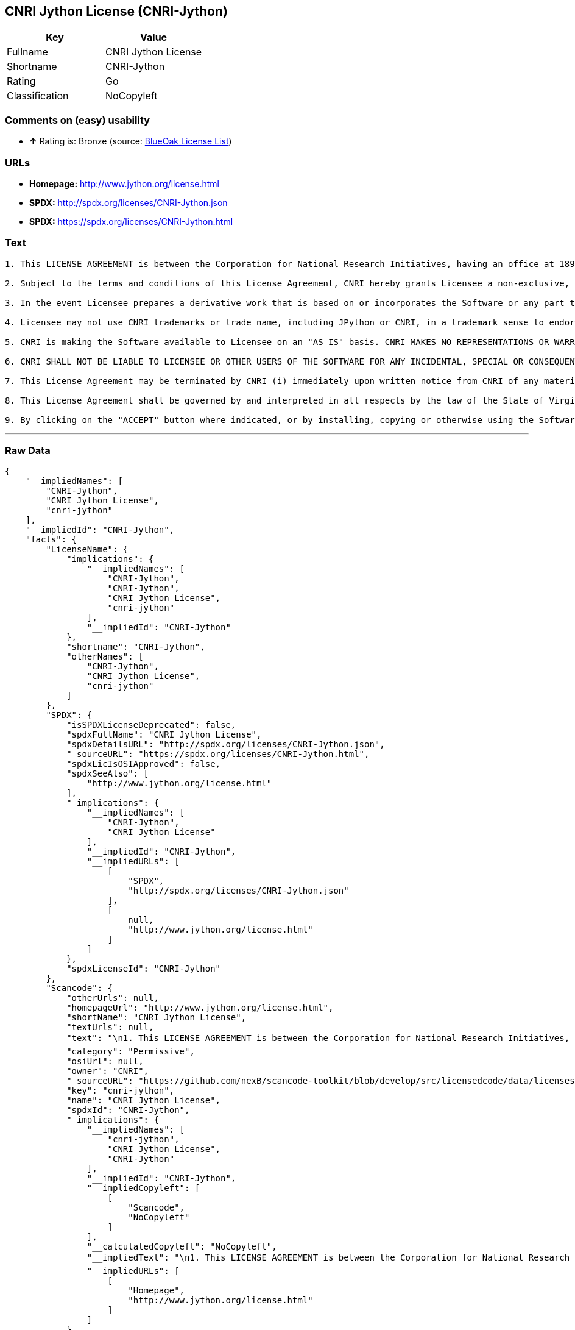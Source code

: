 == CNRI Jython License (CNRI-Jython)

[cols=",",options="header",]
|=============================
|Key |Value
|Fullname |CNRI Jython License
|Shortname |CNRI-Jython
|Rating |Go
|Classification |NoCopyleft
|=============================

=== Comments on (easy) usability

* *↑* Rating is: Bronze (source: https://blueoakcouncil.org/list[BlueOak
License List])

=== URLs

* *Homepage:* http://www.jython.org/license.html
* *SPDX:* http://spdx.org/licenses/CNRI-Jython.json
* *SPDX:* https://spdx.org/licenses/CNRI-Jython.html

=== Text

....

1. This LICENSE AGREEMENT is between the Corporation for National Research Initiatives, having an office at 1895 Preston White Drive, Reston, VA 20191 ("CNRI"), and the Individual or Organization ("Licensee") accessing and using JPython version 1.1.x in source or binary form and its associated documentation as provided herein ("Software").  

2. Subject to the terms and conditions of this License Agreement, CNRI hereby grants Licensee a non-exclusive, non-transferable, royalty-free, world-wide license to reproduce, analyze, test, perform and/or display publicly, prepare derivative works, distribute, and otherwise use the Software alone or in any derivative version, provided, however, that CNRI's License Agreement and CNRI's notice of copyright, i.e., "Copyright (c) 1996-1999 Corporation for National Research Initiatives; All Rights Reserved" are both retained in the Software, alone or in any derivative version prepared by Licensee. Alternatively, in lieu of CNRI's License Agreement, Licensee may substitute the following text (omitting the quotes), provided, however, that such text is displayed prominently in the Software alone or in any derivative version prepared by Licensee: "JPython (Version 1.1.x) is made available subject to the terms and conditions in CNRI's License Agreement. This Agreement may be located on the Internet using the following unique, persistent identifier (known as a handle): 1895.22/1006. The License may also be obtained from a proxy server on the Web using the following URL: http://hdl.handle.net/1895.22/1006."  

3. In the event Licensee prepares a derivative work that is based on or incorporates the Software or any part thereof, and wants to make the derivative work available to the public as provided herein, then Licensee hereby agrees to indicate in any such work, in a prominently visible way, the nature of the modifications made to CNRI's Software. 	

4. Licensee may not use CNRI trademarks or trade name, including JPython or CNRI, in a trademark sense to endorse or promote products or services of Licensee, or any third party. Licensee may use the mark JPython in connection with Licensee's derivative versions that are based on or incorporate the Software, but only in the form "JPython-based  ," or equivalent.  

5. CNRI is making the Software available to Licensee on an "AS IS" basis. CNRI MAKES NO REPRESENTATIONS OR WARRANTIES, EXPRESS OR IMPLIED. BY WAY OF EXAMPLE, BUT NOT LIMITATION, CNRI MAKES NO AND DISCLAIMS ANY REPRESENTATION OR WARRANTY OF MERCHANTABILITY OR FITNESS FOR ANY PARTICULAR PURPOSE OR THAT THE USE OF THE SOFTWARE WILL NOT INFRINGE ANY THIRD PARTY RIGHTS.  

6. CNRI SHALL NOT BE LIABLE TO LICENSEE OR OTHER USERS OF THE SOFTWARE FOR ANY INCIDENTAL, SPECIAL OR CONSEQUENTIAL DAMAGES OR LOSS AS A RESULT OF USING, MODIFYING OR DISTRIBUTING THE SOFTWARE, OR ANY DERIVATIVE THEREOF, EVEN IF ADVISED OF THE POSSIBILITY THEREOF. SOME STATES DO NOT ALLOW THE LIMITATION OR EXCLUSION OF LIABILITY SO THE ABOVE DISCLAIMER MAY NOT APPLY TO LICENSEE.  

7. This License Agreement may be terminated by CNRI (i) immediately upon written notice from CNRI of any material breach by the Licensee, if the nature of the breach is such that it cannot be promptly remedied; or (ii) sixty (60) days following notice from CNRI to Licensee of a material remediable breach, if Licensee has not remedied such breach within that sixty-day period.  

8. This License Agreement shall be governed by and interpreted in all respects by the law of the State of Virginia, excluding conflict of law provisions. Nothing in this Agreement shall be deemed to create any relationship of agency, partnership, or joint venture between CNRI and Licensee.  

9. By clicking on the "ACCEPT" button where indicated, or by installing, copying or otherwise using the Software, Licensee agrees to be bound by the terms and conditions of this License Agreement.
....

'''''

=== Raw Data

....
{
    "__impliedNames": [
        "CNRI-Jython",
        "CNRI Jython License",
        "cnri-jython"
    ],
    "__impliedId": "CNRI-Jython",
    "facts": {
        "LicenseName": {
            "implications": {
                "__impliedNames": [
                    "CNRI-Jython",
                    "CNRI-Jython",
                    "CNRI Jython License",
                    "cnri-jython"
                ],
                "__impliedId": "CNRI-Jython"
            },
            "shortname": "CNRI-Jython",
            "otherNames": [
                "CNRI-Jython",
                "CNRI Jython License",
                "cnri-jython"
            ]
        },
        "SPDX": {
            "isSPDXLicenseDeprecated": false,
            "spdxFullName": "CNRI Jython License",
            "spdxDetailsURL": "http://spdx.org/licenses/CNRI-Jython.json",
            "_sourceURL": "https://spdx.org/licenses/CNRI-Jython.html",
            "spdxLicIsOSIApproved": false,
            "spdxSeeAlso": [
                "http://www.jython.org/license.html"
            ],
            "_implications": {
                "__impliedNames": [
                    "CNRI-Jython",
                    "CNRI Jython License"
                ],
                "__impliedId": "CNRI-Jython",
                "__impliedURLs": [
                    [
                        "SPDX",
                        "http://spdx.org/licenses/CNRI-Jython.json"
                    ],
                    [
                        null,
                        "http://www.jython.org/license.html"
                    ]
                ]
            },
            "spdxLicenseId": "CNRI-Jython"
        },
        "Scancode": {
            "otherUrls": null,
            "homepageUrl": "http://www.jython.org/license.html",
            "shortName": "CNRI Jython License",
            "textUrls": null,
            "text": "\n1. This LICENSE AGREEMENT is between the Corporation for National Research Initiatives, having an office at 1895 Preston White Drive, Reston, VA 20191 (\"CNRI\"), and the Individual or Organization (\"Licensee\") accessing and using JPython version 1.1.x in source or binary form and its associated documentation as provided herein (\"Software\").Ã¢ÂÂ¨ \n\n2. Subject to the terms and conditions of this License Agreement, CNRI hereby grants Licensee a non-exclusive, non-transferable, royalty-free, world-wide license to reproduce, analyze, test, perform and/or display publicly, prepare derivative works, distribute, and otherwise use the Software alone or in any derivative version, provided, however, that CNRI's License Agreement and CNRI's notice of copyright, i.e., \"Copyright (c) 1996-1999 Corporation for National Research Initiatives; All Rights Reserved\" are both retained in the Software, alone or in any derivative version prepared by Licensee.Ã¢ÂÂ¨Alternatively, in lieu of CNRI's License Agreement, Licensee may substitute the following text (omitting the quotes), provided, however, that such text is displayed prominently in the Software alone or in any derivative version prepared by Licensee: \"JPython (Version 1.1.x) is made available subject to the terms and conditions in CNRI's License Agreement. This Agreement may be located on the Internet using the following unique, persistent identifier (known as a handle): 1895.22/1006. The License may also be obtained from a proxy server on the Web using the following URL: http://hdl.handle.net/1895.22/1006.\"Ã¢ÂÂ¨ \n\n3. In the event Licensee prepares a derivative work that is based on or incorporates the Software or any part thereof, and wants to make the derivative work available to the public as provided herein, then Licensee hereby agrees to indicate in any such work, in a prominently visible way, the nature of the modifications made to CNRI's Software.Ã¢ÂÂ¨\t\n\n4. Licensee may not use CNRI trademarks or trade name, including JPython or CNRI, in a trademark sense to endorse or promote products or services of Licensee, or any third party. Licensee may use the mark JPython in connection with Licensee's derivative versions that are based on or incorporate the Software, but only in the form \"JPython-based  ,\" or equivalent.Ã¢ÂÂ¨ \n\n5. CNRI is making the Software available to Licensee on an \"AS IS\" basis. CNRI MAKES NO REPRESENTATIONS OR WARRANTIES, EXPRESS OR IMPLIED. BY WAY OF EXAMPLE, BUT NOT LIMITATION, CNRI MAKES NO AND DISCLAIMS ANY REPRESENTATION OR WARRANTY OF MERCHANTABILITY OR FITNESS FOR ANY PARTICULAR PURPOSE OR THAT THE USE OF THE SOFTWARE WILL NOT INFRINGE ANY THIRD PARTY RIGHTS.Ã¢ÂÂ¨ \n\n6. CNRI SHALL NOT BE LIABLE TO LICENSEE OR OTHER USERS OF THE SOFTWARE FOR ANY INCIDENTAL, SPECIAL OR CONSEQUENTIAL DAMAGES OR LOSS AS A RESULT OF USING, MODIFYING OR DISTRIBUTING THE SOFTWARE, OR ANY DERIVATIVE THEREOF, EVEN IF ADVISED OF THE POSSIBILITY THEREOF. SOME STATES DO NOT ALLOW THE LIMITATION OR EXCLUSION OF LIABILITY SO THE ABOVE DISCLAIMER MAY NOT APPLY TO LICENSEE.Ã¢ÂÂ¨ \n\n7. This License Agreement may be terminated by CNRI (i) immediately upon written notice from CNRI of any material breach by the Licensee, if the nature of the breach is such that it cannot be promptly remedied; or (ii) sixty (60) days following notice from CNRI to Licensee of a material remediable breach, if Licensee has not remedied such breach within that sixty-day period.Ã¢ÂÂ¨ \n\n8. This License Agreement shall be governed by and interpreted in all respects by the law of the State of Virginia, excluding conflict of law provisions. Nothing in this Agreement shall be deemed to create any relationship of agency, partnership, or joint venture between CNRI and Licensee.Ã¢ÂÂ¨ \n\n9. By clicking on the \"ACCEPT\" button where indicated, or by installing, copying or otherwise using the Software, Licensee agrees to be bound by the terms and conditions of this License Agreement.",
            "category": "Permissive",
            "osiUrl": null,
            "owner": "CNRI",
            "_sourceURL": "https://github.com/nexB/scancode-toolkit/blob/develop/src/licensedcode/data/licenses/cnri-jython.yml",
            "key": "cnri-jython",
            "name": "CNRI Jython License",
            "spdxId": "CNRI-Jython",
            "_implications": {
                "__impliedNames": [
                    "cnri-jython",
                    "CNRI Jython License",
                    "CNRI-Jython"
                ],
                "__impliedId": "CNRI-Jython",
                "__impliedCopyleft": [
                    [
                        "Scancode",
                        "NoCopyleft"
                    ]
                ],
                "__calculatedCopyleft": "NoCopyleft",
                "__impliedText": "\n1. This LICENSE AGREEMENT is between the Corporation for National Research Initiatives, having an office at 1895 Preston White Drive, Reston, VA 20191 (\"CNRI\"), and the Individual or Organization (\"Licensee\") accessing and using JPython version 1.1.x in source or binary form and its associated documentation as provided herein (\"Software\").â¨ \n\n2. Subject to the terms and conditions of this License Agreement, CNRI hereby grants Licensee a non-exclusive, non-transferable, royalty-free, world-wide license to reproduce, analyze, test, perform and/or display publicly, prepare derivative works, distribute, and otherwise use the Software alone or in any derivative version, provided, however, that CNRI's License Agreement and CNRI's notice of copyright, i.e., \"Copyright (c) 1996-1999 Corporation for National Research Initiatives; All Rights Reserved\" are both retained in the Software, alone or in any derivative version prepared by Licensee.â¨Alternatively, in lieu of CNRI's License Agreement, Licensee may substitute the following text (omitting the quotes), provided, however, that such text is displayed prominently in the Software alone or in any derivative version prepared by Licensee: \"JPython (Version 1.1.x) is made available subject to the terms and conditions in CNRI's License Agreement. This Agreement may be located on the Internet using the following unique, persistent identifier (known as a handle): 1895.22/1006. The License may also be obtained from a proxy server on the Web using the following URL: http://hdl.handle.net/1895.22/1006.\"â¨ \n\n3. In the event Licensee prepares a derivative work that is based on or incorporates the Software or any part thereof, and wants to make the derivative work available to the public as provided herein, then Licensee hereby agrees to indicate in any such work, in a prominently visible way, the nature of the modifications made to CNRI's Software.â¨\t\n\n4. Licensee may not use CNRI trademarks or trade name, including JPython or CNRI, in a trademark sense to endorse or promote products or services of Licensee, or any third party. Licensee may use the mark JPython in connection with Licensee's derivative versions that are based on or incorporate the Software, but only in the form \"JPython-based  ,\" or equivalent.â¨ \n\n5. CNRI is making the Software available to Licensee on an \"AS IS\" basis. CNRI MAKES NO REPRESENTATIONS OR WARRANTIES, EXPRESS OR IMPLIED. BY WAY OF EXAMPLE, BUT NOT LIMITATION, CNRI MAKES NO AND DISCLAIMS ANY REPRESENTATION OR WARRANTY OF MERCHANTABILITY OR FITNESS FOR ANY PARTICULAR PURPOSE OR THAT THE USE OF THE SOFTWARE WILL NOT INFRINGE ANY THIRD PARTY RIGHTS.â¨ \n\n6. CNRI SHALL NOT BE LIABLE TO LICENSEE OR OTHER USERS OF THE SOFTWARE FOR ANY INCIDENTAL, SPECIAL OR CONSEQUENTIAL DAMAGES OR LOSS AS A RESULT OF USING, MODIFYING OR DISTRIBUTING THE SOFTWARE, OR ANY DERIVATIVE THEREOF, EVEN IF ADVISED OF THE POSSIBILITY THEREOF. SOME STATES DO NOT ALLOW THE LIMITATION OR EXCLUSION OF LIABILITY SO THE ABOVE DISCLAIMER MAY NOT APPLY TO LICENSEE.â¨ \n\n7. This License Agreement may be terminated by CNRI (i) immediately upon written notice from CNRI of any material breach by the Licensee, if the nature of the breach is such that it cannot be promptly remedied; or (ii) sixty (60) days following notice from CNRI to Licensee of a material remediable breach, if Licensee has not remedied such breach within that sixty-day period.â¨ \n\n8. This License Agreement shall be governed by and interpreted in all respects by the law of the State of Virginia, excluding conflict of law provisions. Nothing in this Agreement shall be deemed to create any relationship of agency, partnership, or joint venture between CNRI and Licensee.â¨ \n\n9. By clicking on the \"ACCEPT\" button where indicated, or by installing, copying or otherwise using the Software, Licensee agrees to be bound by the terms and conditions of this License Agreement.",
                "__impliedURLs": [
                    [
                        "Homepage",
                        "http://www.jython.org/license.html"
                    ]
                ]
            }
        },
        "BlueOak License List": {
            "BlueOakRating": "Bronze",
            "url": "https://spdx.org/licenses/CNRI-Jython.html",
            "isPermissive": true,
            "_sourceURL": "https://blueoakcouncil.org/list",
            "name": "CNRI Jython License",
            "id": "CNRI-Jython",
            "_implications": {
                "__impliedNames": [
                    "CNRI-Jython"
                ],
                "__impliedJudgement": [
                    [
                        "BlueOak License List",
                        {
                            "tag": "PositiveJudgement",
                            "contents": "Rating is: Bronze"
                        }
                    ]
                ],
                "__impliedCopyleft": [
                    [
                        "BlueOak License List",
                        "NoCopyleft"
                    ]
                ],
                "__calculatedCopyleft": "NoCopyleft",
                "__impliedURLs": [
                    [
                        "SPDX",
                        "https://spdx.org/licenses/CNRI-Jython.html"
                    ]
                ]
            }
        }
    },
    "__impliedJudgement": [
        [
            "BlueOak License List",
            {
                "tag": "PositiveJudgement",
                "contents": "Rating is: Bronze"
            }
        ]
    ],
    "__impliedCopyleft": [
        [
            "BlueOak License List",
            "NoCopyleft"
        ],
        [
            "Scancode",
            "NoCopyleft"
        ]
    ],
    "__calculatedCopyleft": "NoCopyleft",
    "__impliedText": "\n1. This LICENSE AGREEMENT is between the Corporation for National Research Initiatives, having an office at 1895 Preston White Drive, Reston, VA 20191 (\"CNRI\"), and the Individual or Organization (\"Licensee\") accessing and using JPython version 1.1.x in source or binary form and its associated documentation as provided herein (\"Software\").â¨ \n\n2. Subject to the terms and conditions of this License Agreement, CNRI hereby grants Licensee a non-exclusive, non-transferable, royalty-free, world-wide license to reproduce, analyze, test, perform and/or display publicly, prepare derivative works, distribute, and otherwise use the Software alone or in any derivative version, provided, however, that CNRI's License Agreement and CNRI's notice of copyright, i.e., \"Copyright (c) 1996-1999 Corporation for National Research Initiatives; All Rights Reserved\" are both retained in the Software, alone or in any derivative version prepared by Licensee.â¨Alternatively, in lieu of CNRI's License Agreement, Licensee may substitute the following text (omitting the quotes), provided, however, that such text is displayed prominently in the Software alone or in any derivative version prepared by Licensee: \"JPython (Version 1.1.x) is made available subject to the terms and conditions in CNRI's License Agreement. This Agreement may be located on the Internet using the following unique, persistent identifier (known as a handle): 1895.22/1006. The License may also be obtained from a proxy server on the Web using the following URL: http://hdl.handle.net/1895.22/1006.\"â¨ \n\n3. In the event Licensee prepares a derivative work that is based on or incorporates the Software or any part thereof, and wants to make the derivative work available to the public as provided herein, then Licensee hereby agrees to indicate in any such work, in a prominently visible way, the nature of the modifications made to CNRI's Software.â¨\t\n\n4. Licensee may not use CNRI trademarks or trade name, including JPython or CNRI, in a trademark sense to endorse or promote products or services of Licensee, or any third party. Licensee may use the mark JPython in connection with Licensee's derivative versions that are based on or incorporate the Software, but only in the form \"JPython-based  ,\" or equivalent.â¨ \n\n5. CNRI is making the Software available to Licensee on an \"AS IS\" basis. CNRI MAKES NO REPRESENTATIONS OR WARRANTIES, EXPRESS OR IMPLIED. BY WAY OF EXAMPLE, BUT NOT LIMITATION, CNRI MAKES NO AND DISCLAIMS ANY REPRESENTATION OR WARRANTY OF MERCHANTABILITY OR FITNESS FOR ANY PARTICULAR PURPOSE OR THAT THE USE OF THE SOFTWARE WILL NOT INFRINGE ANY THIRD PARTY RIGHTS.â¨ \n\n6. CNRI SHALL NOT BE LIABLE TO LICENSEE OR OTHER USERS OF THE SOFTWARE FOR ANY INCIDENTAL, SPECIAL OR CONSEQUENTIAL DAMAGES OR LOSS AS A RESULT OF USING, MODIFYING OR DISTRIBUTING THE SOFTWARE, OR ANY DERIVATIVE THEREOF, EVEN IF ADVISED OF THE POSSIBILITY THEREOF. SOME STATES DO NOT ALLOW THE LIMITATION OR EXCLUSION OF LIABILITY SO THE ABOVE DISCLAIMER MAY NOT APPLY TO LICENSEE.â¨ \n\n7. This License Agreement may be terminated by CNRI (i) immediately upon written notice from CNRI of any material breach by the Licensee, if the nature of the breach is such that it cannot be promptly remedied; or (ii) sixty (60) days following notice from CNRI to Licensee of a material remediable breach, if Licensee has not remedied such breach within that sixty-day period.â¨ \n\n8. This License Agreement shall be governed by and interpreted in all respects by the law of the State of Virginia, excluding conflict of law provisions. Nothing in this Agreement shall be deemed to create any relationship of agency, partnership, or joint venture between CNRI and Licensee.â¨ \n\n9. By clicking on the \"ACCEPT\" button where indicated, or by installing, copying or otherwise using the Software, Licensee agrees to be bound by the terms and conditions of this License Agreement.",
    "__impliedURLs": [
        [
            "SPDX",
            "http://spdx.org/licenses/CNRI-Jython.json"
        ],
        [
            null,
            "http://www.jython.org/license.html"
        ],
        [
            "SPDX",
            "https://spdx.org/licenses/CNRI-Jython.html"
        ],
        [
            "Homepage",
            "http://www.jython.org/license.html"
        ]
    ]
}
....